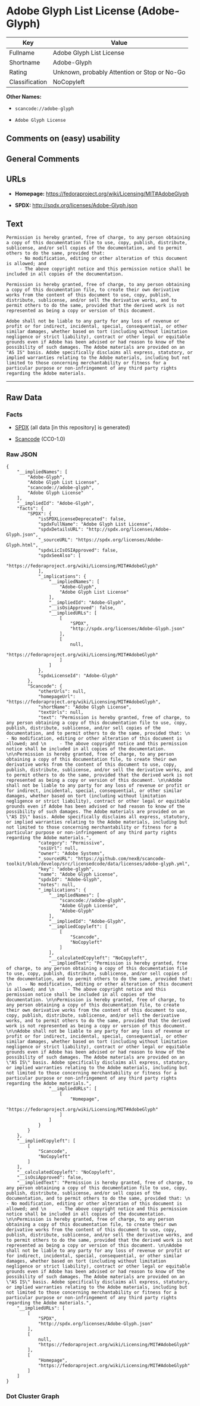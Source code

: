 * Adobe Glyph List License (Adobe-Glyph)

| Key              | Value                                          |
|------------------+------------------------------------------------|
| Fullname         | Adobe Glyph List License                       |
| Shortname        | Adobe-Glyph                                    |
| Rating           | Unknown, probably Attention or Stop or No-Go   |
| Classification   | NoCopyleft                                     |

*Other Names:*

- =scancode://adobe-glyph=

- =Adobe Glyph License=

** Comments on (easy) usability

** General Comments

** URLs

- *Homepage:* https://fedoraproject.org/wiki/Licensing/MIT#AdobeGlyph

- *SPDX:* http://spdx.org/licenses/Adobe-Glyph.json

** Text

#+BEGIN_EXAMPLE
  Permission is hereby granted, free of charge, to any person obtaining a copy of this documentation file to use, copy, publish, distribute, sublicense, and/or sell copies of the documentation, and to permit others to do the same, provided that: 
       - No modification, editing or other alteration of this document is allowed; and 
       - The above copyright notice and this permission notice shall be included in all copies of the documentation. 

  Permission is hereby granted, free of charge, to any person obtaining a copy of this documentation file, to create their own derivative works from the content of this document to use, copy, publish, distribute, sublicense, and/or sell the derivative works, and to permit others to do the same, provided that the derived work is not represented as being a copy or version of this document. 

  Adobe shall not be liable to any party for any loss of revenue or profit or for indirect, incidental, special, consequential, or other similar damages, whether based on tort (including without limitation negligence or strict liability), contract or other legal or equitable grounds even if Adobe has been advised or had reason to know of the possibility of such damages. The Adobe materials are provided on an "AS IS" basis. Adobe specifically disclaims all express, statutory, or implied warranties relating to the Adobe materials, including but not limited to those concerning merchantability or fitness for a particular purpose or non-infringement of any third party rights regarding the Adobe materials.
#+END_EXAMPLE

--------------

** Raw Data

*** Facts

- [[https://spdx.org/licenses/Adobe-Glyph.html][SPDX]] (all data [in
  this repository] is generated)

- [[https://github.com/nexB/scancode-toolkit/blob/develop/src/licensedcode/data/licenses/adobe-glyph.yml][Scancode]]
  (CC0-1.0)

*** Raw JSON

#+BEGIN_EXAMPLE
  {
      "__impliedNames": [
          "Adobe-Glyph",
          "Adobe Glyph List License",
          "scancode://adobe-glyph",
          "Adobe Glyph License"
      ],
      "__impliedId": "Adobe-Glyph",
      "facts": {
          "SPDX": {
              "isSPDXLicenseDeprecated": false,
              "spdxFullName": "Adobe Glyph List License",
              "spdxDetailsURL": "http://spdx.org/licenses/Adobe-Glyph.json",
              "_sourceURL": "https://spdx.org/licenses/Adobe-Glyph.html",
              "spdxLicIsOSIApproved": false,
              "spdxSeeAlso": [
                  "https://fedoraproject.org/wiki/Licensing/MIT#AdobeGlyph"
              ],
              "_implications": {
                  "__impliedNames": [
                      "Adobe-Glyph",
                      "Adobe Glyph List License"
                  ],
                  "__impliedId": "Adobe-Glyph",
                  "__isOsiApproved": false,
                  "__impliedURLs": [
                      [
                          "SPDX",
                          "http://spdx.org/licenses/Adobe-Glyph.json"
                      ],
                      [
                          null,
                          "https://fedoraproject.org/wiki/Licensing/MIT#AdobeGlyph"
                      ]
                  ]
              },
              "spdxLicenseId": "Adobe-Glyph"
          },
          "Scancode": {
              "otherUrls": null,
              "homepageUrl": "https://fedoraproject.org/wiki/Licensing/MIT#AdobeGlyph",
              "shortName": "Adobe Glyph License",
              "textUrls": null,
              "text": "Permission is hereby granted, free of charge, to any person obtaining a copy of this documentation file to use, copy, publish, distribute, sublicense, and/or sell copies of the documentation, and to permit others to do the same, provided that: \n     - No modification, editing or other alteration of this document is allowed; and \n     - The above copyright notice and this permission notice shall be included in all copies of the documentation. \n\nPermission is hereby granted, free of charge, to any person obtaining a copy of this documentation file, to create their own derivative works from the content of this document to use, copy, publish, distribute, sublicense, and/or sell the derivative works, and to permit others to do the same, provided that the derived work is not represented as being a copy or version of this document. \n\nAdobe shall not be liable to any party for any loss of revenue or profit or for indirect, incidental, special, consequential, or other similar damages, whether based on tort (including without limitation negligence or strict liability), contract or other legal or equitable grounds even if Adobe has been advised or had reason to know of the possibility of such damages. The Adobe materials are provided on an \"AS IS\" basis. Adobe specifically disclaims all express, statutory, or implied warranties relating to the Adobe materials, including but not limited to those concerning merchantability or fitness for a particular purpose or non-infringement of any third party rights regarding the Adobe materials.",
              "category": "Permissive",
              "osiUrl": null,
              "owner": "Adobe Systems",
              "_sourceURL": "https://github.com/nexB/scancode-toolkit/blob/develop/src/licensedcode/data/licenses/adobe-glyph.yml",
              "key": "adobe-glyph",
              "name": "Adobe Glyph License",
              "spdxId": "Adobe-Glyph",
              "notes": null,
              "_implications": {
                  "__impliedNames": [
                      "scancode://adobe-glyph",
                      "Adobe Glyph License",
                      "Adobe-Glyph"
                  ],
                  "__impliedId": "Adobe-Glyph",
                  "__impliedCopyleft": [
                      [
                          "Scancode",
                          "NoCopyleft"
                      ]
                  ],
                  "__calculatedCopyleft": "NoCopyleft",
                  "__impliedText": "Permission is hereby granted, free of charge, to any person obtaining a copy of this documentation file to use, copy, publish, distribute, sublicense, and/or sell copies of the documentation, and to permit others to do the same, provided that: \n     - No modification, editing or other alteration of this document is allowed; and \n     - The above copyright notice and this permission notice shall be included in all copies of the documentation. \n\nPermission is hereby granted, free of charge, to any person obtaining a copy of this documentation file, to create their own derivative works from the content of this document to use, copy, publish, distribute, sublicense, and/or sell the derivative works, and to permit others to do the same, provided that the derived work is not represented as being a copy or version of this document. \n\nAdobe shall not be liable to any party for any loss of revenue or profit or for indirect, incidental, special, consequential, or other similar damages, whether based on tort (including without limitation negligence or strict liability), contract or other legal or equitable grounds even if Adobe has been advised or had reason to know of the possibility of such damages. The Adobe materials are provided on an \"AS IS\" basis. Adobe specifically disclaims all express, statutory, or implied warranties relating to the Adobe materials, including but not limited to those concerning merchantability or fitness for a particular purpose or non-infringement of any third party rights regarding the Adobe materials.",
                  "__impliedURLs": [
                      [
                          "Homepage",
                          "https://fedoraproject.org/wiki/Licensing/MIT#AdobeGlyph"
                      ]
                  ]
              }
          }
      },
      "__impliedCopyleft": [
          [
              "Scancode",
              "NoCopyleft"
          ]
      ],
      "__calculatedCopyleft": "NoCopyleft",
      "__isOsiApproved": false,
      "__impliedText": "Permission is hereby granted, free of charge, to any person obtaining a copy of this documentation file to use, copy, publish, distribute, sublicense, and/or sell copies of the documentation, and to permit others to do the same, provided that: \n     - No modification, editing or other alteration of this document is allowed; and \n     - The above copyright notice and this permission notice shall be included in all copies of the documentation. \n\nPermission is hereby granted, free of charge, to any person obtaining a copy of this documentation file, to create their own derivative works from the content of this document to use, copy, publish, distribute, sublicense, and/or sell the derivative works, and to permit others to do the same, provided that the derived work is not represented as being a copy or version of this document. \n\nAdobe shall not be liable to any party for any loss of revenue or profit or for indirect, incidental, special, consequential, or other similar damages, whether based on tort (including without limitation negligence or strict liability), contract or other legal or equitable grounds even if Adobe has been advised or had reason to know of the possibility of such damages. The Adobe materials are provided on an \"AS IS\" basis. Adobe specifically disclaims all express, statutory, or implied warranties relating to the Adobe materials, including but not limited to those concerning merchantability or fitness for a particular purpose or non-infringement of any third party rights regarding the Adobe materials.",
      "__impliedURLs": [
          [
              "SPDX",
              "http://spdx.org/licenses/Adobe-Glyph.json"
          ],
          [
              null,
              "https://fedoraproject.org/wiki/Licensing/MIT#AdobeGlyph"
          ],
          [
              "Homepage",
              "https://fedoraproject.org/wiki/Licensing/MIT#AdobeGlyph"
          ]
      ]
  }
#+END_EXAMPLE

*** Dot Cluster Graph

[[../dot/Adobe-Glyph.svg]]